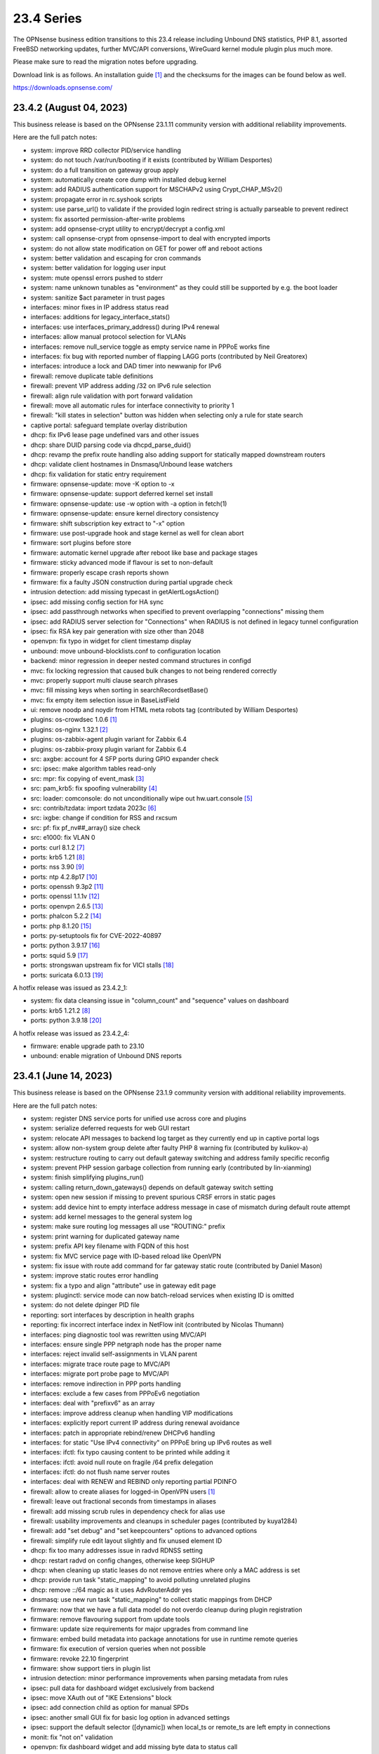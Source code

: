 ===========================================================================================
23.4  Series
===========================================================================================


The OPNsense business edition transitions to this 23.4 release including
Unbound DNS statistics, PHP 8.1, assorted FreeBSD networking updates,
further MVC/API conversions, WireGuard kernel module plugin plus much more.

Please make sure to read the migration notes before upgrading.

Download link is as follows.  An installation guide `[1] <https://docs.opnsense.org/manual/install.html>`__  and the checksums for
the images can be found below as well.

https://downloads.opnsense.com/


--------------------------------------------------------------------------
23.4.2 (August 04, 2023)
--------------------------------------------------------------------------

This business release is based on the OPNsense 23.1.11 community version
with additional reliability improvements.

Here are the full patch notes:

* system: improve RRD collector PID/service handling
* system: do not touch /var/run/booting if it exists (contributed by William Desportes)
* system: do a full transition on gateway group apply
* system: automatically create core dump with installed debug kernel
* system: add RADIUS authentication support for MSCHAPv2 using Crypt_CHAP_MSv2()
* system: propagate error in rc.syshook scripts
* system: use parse_url() to validate if the provided login redirect string is actually parseable to prevent redirect
* system: fix assorted permission-after-write problems
* system: add opnsense-crypt utility to encrypt/decrypt a config.xml
* system: call opnsense-crypt from opnsense-import to deal with encrypted imports
* system: do not allow state modification on GET for power off and reboot actions
* system: better validation and escaping for cron commands
* system: better validation for logging user input
* system: mute openssl errors pushed to stderr
* system: name unknown tunables as "environment" as they could still be supported by e.g. the boot loader
* system: sanitize $act parameter in trust pages
* interfaces: minor fixes in IP address status read
* interfaces: additions for legacy_interface_stats()
* interfaces: use interfaces_primary_address() during IPv4 renewal
* interfaces: allow manual protocol selection for VLANs
* interfaces: remove null_service toggle as empty service name in PPPoE works fine
* interfaces: fix bug with reported number of flapping LAGG ports (contributed by Neil Greatorex)
* interfaces: introduce a lock and DAD timer into newwanip for IPv6
* firewall: remove duplicate table definitions
* firewall: prevent VIP address adding /32 on IPv6 rule selection
* firewall: align rule validation with port forward validation
* firewall: move all automatic rules for interface connectivity to priority 1
* firewall: "kill states in selection" button was hidden when selecting only a rule for state search
* captive portal: safeguard template overlay distribution
* dhcp: fix IPv6 lease page undefined vars and other issues
* dhcp: share DUID parsing code via dhcpd_parse_duid()
* dhcp: revamp the prefix route handling also adding support for statically mapped downstream routers
* dhcp: validate client hostnames in Dnsmasq/Unbound lease watchers
* dhcp: fix validation for static entry requirement
* firmware: opnsense-update: move -K option to -x
* firmware: opnsense-update: support deferred kernel set install
* firmware: opnsense-update: use -w option with -a option in fetch(1)
* firmware: opnsense-update: ensure kernel directory consistency
* firmware: shift subscription key extract to "-x" option
* firmware: use post-upgrade hook and stage kernel as well for clean abort
* firmware: sort plugins before store
* firmware: automatic kernel upgrade after reboot like base and package stages
* firmware: sticky advanced mode if flavour is set to non-default
* firmware: properly escape crash reports shown
* firmware: fix a faulty JSON construction during partial upgrade check
* intrusion detection: add missing typecast in getAlertLogsAction()
* ipsec: add missing config section for HA sync
* ipsec: add passthrough networks when specified to prevent overlapping "connections" missing them
* ipsec: add RADIUS server selection for "Connections" when RADIUS is not defined in legacy tunnel configuration
* ipsec: fix RSA key pair generation with size other than 2048
* openvpn: fix typo in widget for client timestamp display
* unbound: move unbound-blocklists.conf to configuration location
* backend: minor regression in deeper nested command structures in configd
* mvc: fix locking regression that caused bulk changes to not being rendered correctly
* mvc: properly support multi clause search phrases
* mvc: fill missing keys when sorting in searchRecordsetBase()
* mvc: fix empty item selection issue in BaseListField
* ui: remove noodp and noydir from HTML meta robots tag (contributed by William Desportes)
* plugins: os-crowdsec 1.0.6 `[1] <https://github.com/opnsense/plugins/blob/stable/23.1/security/crowdsec/pkg-descr>`__ 
* plugins: os-nginx 1.32.1 `[2] <https://github.com/opnsense/plugins/blob/stable/23.1/www/nginx/pkg-descr>`__ 
* plugins: os-zabbix-agent plugin variant for Zabbix 6.4
* plugins: os-zabbix-proxy plugin variant for Zabbix 6.4
* src: axgbe: account for 4 SFP ports during GPIO expander check
* src: ipsec: make algorithm tables read-only
* src: mpr: fix copying of event_mask `[3] <https://www.freebsd.org/security/advisories/FreeBSD-EN-23:07.mpr.asc>`__ 
* src: pam_krb5: fix spoofing vulnerability `[4] <https://www.freebsd.org/security/advisories/FreeBSD-SA-23:04.pam_krb5.asc>`__ 
* src: loader: comconsole: do not unconditionally wipe out hw.uart.console `[5] <https://www.freebsd.org/security/advisories/FreeBSD-EN-23:06.loader.asc>`__ 
* src: contrib/tzdata: import tzdata 2023c `[6] <https://www.freebsd.org/security/advisories/FreeBSD-EN-23:05.tzdata.asc>`__ 
* src: ixgbe: change if condition for RSS and rxcsum
* src: pf: fix pf_nv##_array() size check
* src: e1000: fix VLAN 0
* ports: curl 8.1.2 `[7] <https://curl.se/changes.html#8_1_2>`__ 
* ports: krb5 1.21 `[8] <https://web.mit.edu/kerberos/krb5-1.21/>`__ 
* ports: nss 3.90 `[9] <https://firefox-source-docs.mozilla.org/security/nss/releases/nss_3_90.html>`__ 
* ports: ntp 4.2.8p17 `[10] <https://www.ntp.org/support/securitynotice/>`__ 
* ports: openssh 9.3p2 `[11] <https://www.openssh.com/txt/release-9.3p2>`__ 
* ports: openssl 1.1.1v `[12] <https://github.com/openssl/openssl/blob/openssl-3.0/CHANGES.md>`__ 
* ports: openvpn 2.6.5 `[13] <https://community.openvpn.net/openvpn/wiki/ChangesInOpenvpn26#Changesin2.6.5>`__ 
* ports: phalcon 5.2.2 `[14] <https://github.com/phalcon/cphalcon/releases/tag/v5.2.2>`__ 
* ports: php 8.1.20 `[15] <https://www.php.net/ChangeLog-8.php#8.1.20>`__ 
* ports: py-setuptools fix for CVE-2022-40897
* ports: python 3.9.17 `[16] <https://docs.python.org/release/3.9.17/whatsnew/changelog.html>`__ 
* ports: squid 5.9 `[17] <http://www.squid-cache.org/Versions/v5/squid-5.9-RELEASENOTES.html>`__ 
* ports: strongswan upstream fix for VICI stalls `[18] <https://github.com/opnsense/core/issues/6308>`__ 
* ports: suricata 6.0.13 `[19] <https://suricata.io/2023/06/15/suricata-6-0-13-released/>`__ 

A hotfix release was issued as 23.4.2_1:

* system: fix data cleansing issue in "column_count" and "sequence" values on dashboard
* ports: krb5 1.21.2 `[8] <https://web.mit.edu/kerberos/krb5-1.21/>`__ 
* ports: python 3.9.18 `[20] <https://docs.python.org/release/3.9.18/whatsnew/changelog.html>`__ 

A hotfix release was issued as 23.4.2_4:

* firmware: enable upgrade path to 23.10
* unbound: enable migration of Unbound DNS reports



--------------------------------------------------------------------------
23.4.1 (June 14, 2023)
--------------------------------------------------------------------------

This business release is based on the OPNsense 23.1.9 community version
with additional reliability improvements.

Here are the full patch notes:

* system: register DNS service ports for unified use across core and plugins
* system: serialize deferred requests for web GUI restart
* system: relocate API messages to backend log target as they currently end up in captive portal logs
* system: allow non-system group delete after faulty PHP 8 warning fix (contributed by kulikov-a)
* system: restructure routing to carry out default gateway switching and address family specific reconfig
* system: prevent PHP session garbage collection from running early (contributed by lin-xianming)
* system: finish simplifying plugins_run()
* system: calling return_down_gateways() depends on default gateway switch setting
* system: open new session if missing to prevent spurious CRSF errors in static pages
* system: add device hint to empty interface address message in case of mismatch during default route attempt
* system: add kernel messages to the general system log
* system: make sure routing log messages all use "ROUTING:" prefix
* system: print warning for duplicated gateway name
* system: prefix API key filename with FQDN of this host
* system: fix MVC service page with ID-based reload like OpenVPN
* system: fix issue with route add command for far gateway static route (contributed by Daniel Mason)
* system: improve static routes error handling
* system: fix a typo and align "attribute" use in gateway edit page
* system: pluginctl: service mode can now batch-reload services when existing ID is omitted
* system: do not delete dpinger PID file
* reporting: sort interfaces by description in health graphs
* reporting: fix incorrect interface index in NetFlow init (contributed by Nicolas Thumann)
* interfaces: ping diagnostic tool was rewritten using MVC/API
* interfaces: ensure single PPP netgraph node has the proper name
* interfaces: reject invalid self-assignments in VLAN parent
* interfaces: migrate trace route page to MVC/API
* interfaces: migrate port probe page to MVC/API
* interfaces: remove indirection in PPP ports handling
* interfaces: exclude a few cases from PPPoEv6 negotiation
* interfaces: deal with "prefixv6" as an array
* interfaces: improve address cleanup when handling VIP modifications
* interfaces: explicitly report current IP address during renewal avoidance
* interfaces: patch in appropriate rebind/renew DHCPv6 handling
* interfaces: for static "Use IPv4 connectivity" on PPPoE bring up IPv6 routes as well
* interfaces: ifctl: fix typo causing content to be printed while adding it
* interfaces: ifctl: avoid null route on fragile /64 prefix delegation
* interfaces: ifctl: do not flush name server routes
* interfaces: deal with RENEW and REBIND only reporting partial PDINFO
* firewall: allow to create aliases for logged-in OpenVPN users `[1] <https://docs.opnsense.org/manual/aliases.html#openvpn-group>`__ 
* firewall: leave out fractional seconds from timestamps in aliases
* firewall: add missing scrub rules in dependency check for alias use
* firewall: usability improvements and cleanups in scheduler pages (contributed by kuya1284)
* firewall: add "set debug" and "set keepcounters" options to advanced options
* firewall: simplify rule edit layout slightly and fix unused element ID
* dhcp: fix too many addresses issue in radvd RDNSS setting
* dhcp: restart radvd on config changes, otherwise keep SIGHUP
* dhcp: when cleaning up static leases do not remove entries where only a MAC address is set
* dhcp: provide run task "static_mapping" to avoid polluting unrelated plugins
* dhcp: remove ::/64 magic as it uses AdvRouterAddr yes
* dnsmasq: use new run task "static_mapping" to collect static mappings from DHCP
* firmware: now that we have a full data model do not overdo cleanup during plugin registration
* firmware: remove flavouring support from update tools
* firmware: update size requirements for major upgrades from command line
* firmware: embed build metadata into package annotations for use in runtime remote queries
* firmware: fix execution of version queries when not possible
* firmware: revoke 22.10 fingerprint
* firmware: show support tiers in plugin list
* intrusion detection: minor performance improvements when parsing metadata from rules
* ipsec: pull data for dashboard widget exclusively from backend
* ipsec: move XAuth out of "IKE Extensions" block
* ipsec: add connection child as option for manual SPDs
* ipsec: another small GUI fix for basic log option in advanced settings
* ipsec: support the default selector ([dynamic]) when local_ts or remote_ts are left empty in connections
* monit: fix "not on" validation
* openvpn: fix dashboard widget and add missing byte data to status call
* openvpn: fix two widget display issues
* openvpn: use CARP INIT state the same way as BACKUP state for client start/stop
* openvpn: enable deferred authentication (sponsored by m.a.x. it)
* openvpn: fix a warning by passing a desirable empty input containing a slash
* unbound: minor improvements to handle "Dot" endpoints ambiguity
* unbound: fix migration edge case in model version 1.0.3
* unbound: remove DNS blocklist start syshook causing an unnecessary download during bootup
* unbound: when called via GET during override creation encode using URLSearchParams()
* web proxy: allow more signs for username and password (contributed by Bi0T1N)
* web proxy: syslog parsing cleanup
* wizard: do not end up duplicating WAN_GW entry
* backend: improved nested command support, reorganise action types, use ActionFactory to offer the requested type
* backend: add "getUtcTime" template helper function
* mvc: change Phalcon logging to omit type and date
* mvc: add CIDRToMask() to utilities
* mvc: prevent config restore when writer has flushed or partly written the file
* mvc: format BaseModel logger to avoid duplicate timestamps
* ui: prevent crashing out when endpoint does not return data for SimpleActionButton
* plugins: os-OPNBEcore minor fixes and additions
* plugins: os-OPNcentral minor fixes and additions
* plugins: os-acme-client 3.17 `[2] <https://github.com/opnsense/plugins/blob/stable/23.1/security/acme-client/pkg-descr>`__ 
* plugins: os-bind 1.26 `[3] <https://github.com/opnsense/plugins/blob/stable/23.1/dns/bind/pkg-descr>`__ 
* plugins: os-crowdsec 1.0.5 `[4] <https://github.com/opnsense/plugins/blob/stable/23.1/security/crowdsec/pkg-descr>`__ 
* plugins: os-ddclient 1.13 `[5] <https://github.com/opnsense/plugins/blob/stable/23.1/dns/ddclient/pkg-descr>`__ 
* plugins: os-dnscrypt-proxy 1.13 `[6] <https://github.com/opnsense/plugins/blob/stable/23.1/dns/dnscrypt-proxy/pkg-descr>`__ 
* plugins: os-nginx 1.32 `[7] <https://github.com/opnsense/plugins/blob/stable/23.1/www/nginx/pkg-descr>`__ 
* plugins: os-smart fix for highlighting result (contributed by Justin Horton)
* plugins: os-stunnel fix for missing OpenSSL CRL functions
* plugins: os-upnp now allows subnet mask 0 in rules (contributed by Reiko Asakura)
* src: bridge: add support for emulated netmap mode `[8] <https://github.com/opnsense/src/commit/eebd4b140f>`__ 
* src: epair: also remove vlan metadata from mbufs
* src: ifconfig: fix configuring if_bridge with additional operating parameters
* src: netmap: fix queue stalls with generic interfaces `[9] <https://github.com/opnsense/src/commit/cc92d78fa5>`__ 
* src: netmap: assorted upstream stable patches
* src: sched_ule: assorted fixes to address issues on newer AMD platforms
* src: axgbe: fix link issues for gigabit external SFP PHYs and 100/1000 fiber modules
* src: axgbe: apply RRC to miibus attached PHYs and add support for variable bitrate 25G SFP+ DACs
* src: axgbe: properly release resource in error case
* src: ifconfig: improve VLAN identifier parsing
* src: pfsync: hold b_mtx for callout_stop(pd_tmo)
* src: pf: remove pd_refs from pfsync
* src: pf: deal with KPI change bug on stable/13 by redirecting otherwise crashing traffic through ip6_output()
* ports: curl 8.1.1 `[10] <https://curl.se/changes.html#8_1_1>`__ 
* ports: dhcp6c 20230530
* ports: ifinfo now also prints interface index (contributed by Nicolas Thumann)
* ports: libxml 2.10.4 `[11] <https://gitlab.gnome.org/GNOME/libxml2/-/blob/master/NEWS>`__ 
* ports: lighttpd 1.4.71 `[12] <https://www.lighttpd.net/2023/5/27/1.4.71/>`__ 
* ports: nss 3.89.1 `[13] <https://firefox-source-docs.mozilla.org/security/nss/releases/nss_3_89_1.html>`__ 
* ports: openssh 9.3p1 `[14] <https://www.openssh.com/txt/release-9.3>`__ 
* ports: openvpn 2.6.4 `[15] <https://community.openvpn.net/openvpn/wiki/ChangesInOpenvpn26#Changesin2.6.4>`__ 
* ports: php 8.1.19 `[16] <https://www.php.net/ChangeLog-8.php#8.1.19>`__ 
* ports: sqlite 3.42.0 `[17] <https://sqlite.org/releaselog/3_42_0.html>`__ 
* ports: suricata 6.0.12 `[18] <https://suricata.io/2023/05/09/suricata-6-0-12-released/>`__ 
* ports: syslog-ng 4.2.0 `[19] <https://github.com/syslog-ng/syslog-ng/releases/tag/syslog-ng-4.2.0>`__ 


--------------------------------------------------------------------------
23.4 (April 25, 2023)
--------------------------------------------------------------------------

The OPNsense business edition transitions to this 23.4 release including
Unbound DNS statistics, PHP 8.1, assorted FreeBSD networking updates,
further MVC/API conversions, WireGuard kernel module plugin plus much more.

Please make sure to read the migration notes before upgrading.

Download link is as follows.  An installation guide `[1] <https://docs.opnsense.org/manual/install.html>`__  and the checksums for
the images can be found below as well.

https://downloads.opnsense.com/

This business release is based on the OPNsense 23.1.5 community version
with additional reliability improvements.

Here are the full patch notes:

* system: replaced log_error() use with log_msg() and adjusted logging levels accordingly
* system: introduced a service boot log
* system: simplify gateway monitoring setup code
* system: add option to skip gateway monitor host route
* system: populate /etc/hosts file with IPv6 addresses too
* system: simplify and guard host route creation
* system: merge system_staticroutes_configure() into system_routing_configure()
* system: do not yield process after calling shutdown command
* system: apply tunables during late boot in case a module was loaded depending on them to be set to a specific value
* system: show size of ZFS ARC (adaptive replacement cache) in system widget
* system: introduce support tier annotations for core and plugins `[2] <https://docs.opnsense.org/support.html>`__ 
* system: add cron tasks for scrubbing and trimming ZFS pools (contributed by Iain Henderson)
* system: fix 6rd/6to4 gateway interface detection (contributed by Frans J Elliott)
* system: incorrect link to CARP status page on dashboard widget
* system: replace single exec_command() with new shell_safe() wrapper
* system: fix assorted PHP 8.1 deprecation notes
* system: remove overreaching "Reconfigure a plugin facility" cron job and backend command that has no visible users
* system: use singleton boot detection everywhere
* system: protect against more stray scripts on boot
* system: several shell_safe() conversions
* system: when applying auto-far default route make sure the local address is not empty
* system: refactor system_default_route() to prevent empty $gateway
* system: create system_resolver_configure() and cron job support
* system: add simple script and configd action to list current group membership (configctl auth list groups)
* system: prevent alias reload in routing reconfiguration like we do in rc.syshook monitor reload
* system: address a number of web GUI startup problems
* system: service handling refactor, tweaks and improvements
* system: rework killbypid()/killbyname() behaviour
* system: use system_resolver_configure() everywhere
* system: timezone parsing issue for zones west of UTC using "-"
* system: migrate services page and widget to MVC/API
* system: move web GUI service definition to correct file
* system: add service_by_filter() service search extension
* system: pin down the auto-far gateway selection and routing log adjustments
* system: prevent applying tunables which are already set
* system: use data attribute to find existing rows in service widget to avoid special character issues (contributed by Alexander O'Mara)
* system: handle empty DNS server gateway (contributed by Nicolas Thumann)
* system: remove /31 subnet restriction in wizard
* reporting: add Unbound DNS statistics frontend including client drill-down
* reporting: make all status mapping colors configurable for themes in the Unbound DNS page
* reporting: simplify state collection for system-states.rrd
* reporting: translate invalid interface name characters for NetFlow/Netgraph use
* interfaces: heavy cleanup of the wireless device integration
* interfaces: use 802.1ad protocol for stacked VLAN parent (QinQ)
* interfaces: GIF and GRE now support subnet-based IPv6 configurations instead of always falling back to a point-to-point (/128) setup
* interfaces: GIF and GRE now disable IPv6 on IPv4 tunnels (contributed by Maurice Walker)
* interfaces: add isolated PPPoEv6 mode to selectively enable IPv6 CP negotiation and turn it off when no IPv6 mode is set
* interfaces: add support for SLAAC WAN interfaces without DHCPv6 (contributed by Maurice Walker)
* interfaces: register LAGG, PPP, VLAN and wireless devices as plugins
* interfaces: simplified get_real_interface() function
* interfaces: removed obsolete "defaultgw" files
* interfaces: simplified rc.linkup script
* interfaces: improve IP address cache behaviour in rc.newwanip(v6) scripts
* interfaces: converted virtual IPs to MVC/API
* interfaces: add MAC filtering to packet capture
* interfaces: convert ARP/NDP pages to server-side searchable variant
* interfaces: create null route for DHCPv6 delegated prefix
* interfaces: tighten the concept of hardware interfaces and pull supported plugin devices into assignments page automatically
* interfaces: make description field show for all types of VIP (contributed by FingerlessGloves)
* interfaces: protect against empty GIF host route
* interfaces: fix parsing of device names with a dot in packet capture
* interfaces: force newip calls through DHCP/PPP/OVPN on IPv4
* interfaces: force newip calls through DHCP/PPP on IPv6
* interfaces: fix an issue with a batch killbyname() in static ARP case
* interfaces: make sure output buffering is disabled when downloading a packet capture
* interfaces: lock gateway save button while the request is being processed
* interfaces: fix IP alias with VHID validation issue
* interfaces: allow to set PCP value on IPv4 DHCP traffic to address recent Orange FR changes
* firewall: remove deprecated "Dynamic state reset" mechanic
* firewall: invalidate port forward rule entry when no target is specified
* firewall: hide deprecated source OS rule setting under advanced
* firewall: add group option to prevent grouping in interfaces menu
* firewall: safeguard against missing name from the alias API call
* firewall: prevent possible infinite loop in alias parsing (contributed by kulikov-a)
* firewall: do not calculate local port range for alias (contributed by kulikov-a)
* firewall: update validation of alias names to be slightly more restrictive
* firewall: safeguard download_geolite() and log errors
* firewall: fix NAT dropdowns ignoring VIPs
* firewall: show all applicable floating rules when inspecting interface rules
* firewall: prevent networks from being sent to DNS resolver in update_tables.py
* firewall: fix mismatch of options in new automatic listing of floating rules in interface rules
* firewall: refactor alias update scripts
* firewall: fix progress bar default value (contributed by Nicolas Thumann)
* captive portal: enforce a database repair during operation if necessary
* captive portal: remove mod_evasion use which was discontinued by lighttpd
* dhcp: several plumbing improvements in service handling
* dhcp: add missing double quotes in hostname handling
* dnsmasq: add dns_forward_max, cache_size and local_ttl options to GUI (contributed by Dr. Uwe Meyer-Gruhl)
* dnsmasq: remove now unused host configuration and refactor
* firmware: move single-call function to reporter page
* firmware: responsiveness fix (contributed by kulikov-a)
* firmware: move settings handling to full-fledged model
* firmware: add advanced/help toggles, cancel button, subscription errors
* firmware: deal with subscription preset in factory reset
* intrusion detection: keep grid to prevent widgets being removed
* intrusion detection: reload grid after log drop (contributed by kulikov-a)
* intrusion detection: add verbose logging mode selector
* ipsec: disable charon.install_routes completely in case upstream would implement it for FreeBSD later on
* ipsec: move user PSK (pre-shared key) and static PSK items to new MVC/API implementation
* ipsec: migrate existing configuration from ipsec.conf to swanctl.conf
* ipsec: add a new independent connections MVC/API component to manage IPsec in a layout matching swanctl.conf syntax more closely
* ipsec: rewrote lease status page in MVC/API
* ipsec: add configurable "unique" setting to phase 1
* ipsec: missing correct phase 1 to collect "Network List" option
* ipsec: missing a bracket for aggressive mode selection
* ipsec: mute a spurious boot warning
* ipsec: myid may be be optional
* ipsec: allow "@" character in eap_id fields for new connections
* ipsec: missing remapping pool UUID to name for new connections
* ipsec: change status column sizing and hide local/remote auth by default
* ipsec: fix username parsing in lease status
* ipsec: refactor widget to use new data format
* ipsec: migrate duplicated cron job
* ipsec: faulty unique constraint in pre-shared keys
* ipsec: fix eap_id placement for eap-mschapv2
* ipsec: reqid should not be provided on mobile sessions
* ipsec: validate pool names on connections page
* ipsec: add connection data to XMLRPC sync
* ipsec: "Dynamic gateway" (rightallowany) option should be translated to 0.0.0.0/0,::/0
* ipsec: "Allow any remote gateway to connect" should suffix all in order to connect to the other end
* ipsec: store proper log values in advanced settings
* ipsec: add a routing hook and execute it for all VTI devices during reconfiguration
* ipsec: replace status call with portable alternative
* monit: support start timeout setting (contributed by spoutin)
* monit: add permanent include statement for custom configuration files (contributed by codiflow)
* network time: remove "disable monitor" to get rid of log warnings (contributed by Dr. Uwe Meyer-Gruhl)
* openvpn: add unique daemon name to each instance
* openvpn: replace authentication handler to prepare for upcoming OpenVPN 2.6 with deferred authentication
* openvpn: rename -cipher option to --data-ciphers-fallback and adjust GUI accordingly
* openvpn: add ovpn_status.py script and configd action to fetch connected clients
* openvpn: reintroduce "cipher" keyword for older clients
* openvpn: fix client output for widget (contributed by kulikov-a)
* openvpn: migrate connection status page and widget to MVC/API
* openvpn: fix typo in widget missing virtual address display
* unbound: add statistics database backend
* unbound: add exact domain blocking
* unbound: simplify logger logic for required queries
* unbound: add SafeSearch option to blocklists
* unbound: match white/blocklist action exactly from reporting page
* unbound: always prioritize whitelists over blocklists
* unbound: various UX improvements in reporting page
* unbound: add serve-expired, log-servfail, log-local-actions and val-log-level advanced settings
* unbound: drop unnecessary index from reporting database and other optimizations to lower CPU usage
* unbound: add HTTPS record type to reporting
* unbound: remember reporting page logarithmic setting
* unbound: wait for pipe in logger (contributed by kulikov-a)
* unbound: fix typo in logger and create a pipe early in dnsbl_module.py (contributed by kulikov-a)
* unbound: fix type cast to prevent unnecessary updateBlocklist action
* unbound: add missing blocklist
* unbound: adhere to restart logic during hosts configure and wait for service to start
* unbound: add infra-keep-probing advanced option
* unbound: lowercase domain for case insensitive search in blocklists
* unbound: replace status call with portable alternative
* unbound: bring back missing advanced page ACL entry
* unbound: implement wildcard blocking and refactor DNSBL module
* unbound: account for CNAME redirection in DNSBL module
* unbound: prevent logging SERVFAIL twice in DNSBL module
* unbound: allow scripts to extend blocklist functionality
* unbound: translate empty values to empty strings in DNSBL module
* mvc: call plugins_interfaces() optionally on service reconfigure
* mvc: match UUID for multiple values (contributed by kulikov-a)
* mvc: convert setBase() to an upsert operation
* mvc: add TextField tests (contributed by agh1467)
* mvc: implement required getRealInterface() variant
* mvc: fix PHP warnings and dance around null/0.0.0 ambiguity in migration code
* mvc: add MaskPerItem toggle to allow regex validation per entry in CSVListField
* mvc: add strict option to NetworkField
* ui: assorted improvements in bootgrid and form controls
* ui: switch to pure JSON data in bootgrids
* ui: solve deprecation in PHP via html_safe() wrapper
* ui: add a fail() handler to disable action button spinner
* wizard: unbound hardened DNSSEC setting moved
* plugins: os-OPNBEcore 1.1
* plugins: os-OPNcentral 1.6
* plugins: os-acme-client 3.16 `[3] <https://github.com/opnsense/plugins/blob/stable/23.1/security/acme-client/pkg-descr>`__ 
* plugins: os-api-backup 1.1 `[4] <https://github.com/opnsense/plugins/blob/stable/23.1/sysutils/api-backup/pkg-descr>`__ 
* plugins: os-bind 1.25 `[5] <https://github.com/opnsense/plugins/blob/stable/23.1/dns/bind/pkg-descr>`__ 
* plugins: os-crowdsec 1.0.2 `[6] <https://github.com/opnsense/plugins/blob/stable/23.1/security/crowdsec/pkg-descr>`__ 
* plugins: os-ddclient 1.11 `[7] <https://github.com/opnsense/plugins/blob/stable/23.1/dns/ddclient/pkg-descr>`__ 
* plugins: os-freeradius 1.9.22 `[8] <https://github.com/opnsense/plugins/blob/stable/23.1/net/freeradius/pkg-descr>`__ 
* plugins: os-frr 1.33 `[9] <https://github.com/opnsense/plugins/blob/stable/23.1/net/frr/pkg-descr>`__ 
* plugins: os-haproxy 4.1 `[10] <https://github.com/opnsense/plugins/blob/stable/23.1/net/haproxy/pkg-descr>`__ 
* plugins: os-openconnect 1.4.4 `[11] <https://github.com/opnsense/plugins/blob/stable/23.1/security/openconnect/pkg-descr>`__ 
* plugins: os-puppet-agent 1.1 `[12] <https://github.com/opnsense/plugins/blob/stable/23.1/sysutils/puppet-agent/pkg-descr>`__ 
* plugins: os-qemu-guest-agent 1.2 `[13] <https://github.com/opnsense/plugins/blob/stable/23.1/emulators/qemu-guest-agent/pkg-descr>`__ 
* plugins: os-rfc2136 1.8 `[14] <https://github.com/opnsense/plugins/blob/stable/23.1/dns/rfc2136/pkg-descr>`__ 
* plugins: os-sslh 1.0 `[15] <https://github.com/opnsense/plugins/blob/stable/23.1/net/sslh/pkg-descr>`__  (contributed by agh1467)
* plugins: os-theme-cicada 1.34 (contributed by Team Rebellion)
* plugins: os-theme-tukan 1.27 (contributed by Team Rebellion)
* plugins: os-theme-vicuna 1.45 (contributed by Team Rebellion)
* plugins: os-upnp 1.5 `[16] <https://github.com/opnsense/plugins/blob/stable/23.1/net/upnp/pkg-descr>`__ 
* plugins: os-wireguard switches to kernel module with a separate os-wireguard-go variant available for installation to keep the old behaviour
* src: assorted FreeBSD 13 stable fixes for e.g. bpf, bridge, bsdinstall ifconfig, iflib, ipfw, ipsec, lagg, netmap, pf, route and vlan components
* src: ipsec: clear pad bytes in PF_KEY messages
* src: fib_algo: set vnet when destroying algo instance
* src: if_ipsec: handle situations where there are no policy or SADB entry for if
* src: if_ipsec: protect against user supplying unknown address family
* src: if_me: use dedicated network privilege
* src: vxlan: add support for socket ioctls SIOC[SG]TUNFIB
* src: introduce and use the NET_EPOCH_DRAIN_CALLBACKS() macro
* src: iflib: add null check to iflib_stop()
* src: pfctl: rule.label is a two-dimensional array
* src: pf: fix syncookies in conjunction with tcp fast port reuse
* src: pf: fix panic on deferred packets
* src: ipfw: add missing "va" code point name
* src: netmap: try to count packet drops in emulated mode
* src: netmap: fix a queue length check in the generic port rx path
* src: netmap: tell the compiler to avoid reloading ring indices
* src: pfsync: support deferring IPv6 packets
* src: pfsync: add missing bucket lock
* src: pfsync: ensure "error" is always initialised
* src: pfsync: fix pfsync_undefer_state() locking
* src: pfsync: add missing unlock in pfsync_defer_tmo()
* src: epair: merged assorted fixes
* ports: curl 7.88.1 `[17] <https://curl.se/changes.html#7_88_1>`__ 
* ports: dnsmasq 2.89 `[18] <https://www.thekelleys.org.uk/dnsmasq/CHANGELOG>`__ 
* ports: dpinger 3.3 `[19] <https://github.com/dennypage/dpinger/releases/tag/v3.3>`__ 
* ports: filterlog 0.7 fixes unknown TCP option print
* ports: lighttpd 1.4.69 `[20] <https://www.lighttpd.net/2023/2/10/1.4.69/>`__ 
* ports: monit 5.33.0 `[21] <https://mmonit.com/monit/changes/>`__ 
* ports: nss 3.89 `[22] <https://firefox-source-docs.mozilla.org/security/nss/releases/nss_3_89.html>`__ 
* ports: openldap 2.6.4 `[23] <https://www.openldap.org/software/release/changes.html>`__ 
* ports: openssh 9.2p1 `[24] <https://www.openssh.com/txt/release-9.2>`__ 
* ports: openssl fix for CVE-2023-0464
* ports: phalcon 5.2.1 `[25] <https://github.com/phalcon/cphalcon/releases/tag/v5.2.1>`__ 
* ports: php 8.1.17 `[26] <https://www.php.net/ChangeLog-8.php#8.1.17>`__ 
* ports: phpseclib 3.0.19 `[27] <https://github.com/phpseclib/phpseclib/releases/tag/3.0.19>`__ 
* ports: py-vici 5.9.10
* ports: radvd fix for SIGHUP behaviour
* ports: sqlite 3.41.0 `[28] <https://sqlite.org/releaselog/3_41_0.html>`__ 
* ports: squid 5.8 `[29] <http://www.squid-cache.org/Versions/v5/squid-5.8-RELEASENOTES.html>`__ 
* ports: strongswan 5.9.10 `[30] <https://github.com/strongswan/strongswan/releases/tag/5.9.10>`__ 
* ports: sudo 1.9.13p3 `[31] <https://www.sudo.ws/stable.html#1.9.13p3>`__ 

Migration notes, known issues and limitations:

* StrongSwan IPsec configuration now uses the preferred swanctl.conf instead of the deprecated ipsec.conf which could lead to connectivity issues in ambiguous cases.
* The new IPsec connections pages and API create an independent set of connections following the design of swanctl.conf.  Legacy tunnel settings cannot be managed from the API and are not migrated.
* Rate limiting was removed from the captive portal which was set to 250 connections by the same IP to the captive portal itself.  This can be easily replaced by a manual firewall rule with advanced options set, e.g.  "Max established" set to 250 with destination "This Firewall".


The public key for the 23.4 series is:

.. code-block::

    # -----BEGIN PUBLIC KEY-----
    # MIICIjANBgkqhkiG9w0BAQEFAAOCAg8AMIICCgKCAgEA4J0k7cPtunUYiR4vbRof
    # AiNTnkkByaWpjTeKneR/CBAaImUxpED5EnFprwM0mm4BX3Vqkf1KYQtRSawNxeXz
    # NiPT5Ykv0Vus0tYafBzIPsOCdUz/gtuJmtjih0uNvFSdwDRNE42MpX2RFeTm652H
    # fNE5Rxv23liLYdm3RNDFcM7tJEMs+zr01Lrn3McDv4OUACl3YTwFKS1BJGkBqpDI
    # gX1HsJMz934zNItrLxj6B2tDIR4oGrqowzW+1owT4+a8EoaimY48RAb8AUWezAZu
    # tQcGQ0wuZ8qy2WClYvrogsmAEUpfv1Y0YcSfpdxopOx4KyE0KEzAooRF95iFLu94
    # PODk1oPTr0N9qXn7XsLkpaufk+EpNecZSvbqrj3IWMyCLEBO60YuFpcFFI6SVJBC
    # i5OG7JVQaE8hu4CY50tMOO0M54umM8lPIOW8AuIH2PlmQWJ4tPb7j8HHnV1cM1Sf
    # Ha/EAJQlKEEyj4hbzSb6aKATv++qvh4jwgADsTsDtbCrtxrcBV7i+iLUM7DdxrPZ
    # QnLELdJPjyFxtClzi4Tf1svrF5K6NGd/nJQ1pLSkM64dKPA0iTiMMzjQMHnN8++G
    # UdhRzswRZ/BtB8ha1ZRRvnEHe+tcEtsXFZZSTgcR60lXlZzPY/0h+xfbgOApYlqq
    # MIMJsdvZkuxYrGQ5eL2nk0UCAwEAAQ==
    # -----END PUBLIC KEY-----


.. code-block::

    # SHA256 (OPNsense-business-23.4-dvd-amd64.iso.bz2) = 7136d0d78e643b59bbee8866f7aa1498325bd5513af30a9ace6005aeb1638707
    # SHA256 (OPNsense-business-23.4-nano-amd64.img.bz2) = 84b4a5ede947aae38273c4b57ddea2122764508e5309d3e1bbb816128097ce35
    # SHA256 (OPNsense-business-23.4-serial-amd64.img.bz2) = 9da2a93f6ad246c2f02655a1d5468755b1af6b500ff2e1846c0506c956c8f84b
    # SHA256 (OPNsense-business-23.4-vga-amd64.img.bz2) = 982a47835be03787f0a8d408aff0e117a3a5bccd810aa510808c4804abab66c4


